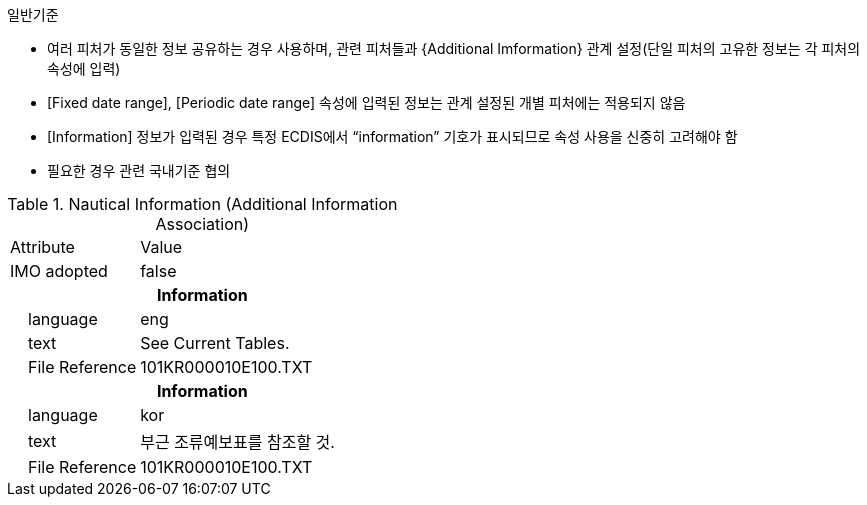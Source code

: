// tag::NauticalInformation[]
.일반기준

- 여러 피처가 동일한 정보 공유하는 경우 사용하며, 관련 피처들과 {Additional Imformation} 관계 설정(단일 피처의 고유한 정보는 각 피처의 속성에 입력)
- [Fixed date range], [Periodic date range] 속성에 입력된 정보는 관계 설정된 개별 피처에는 적용되지 않음
- [Information] 정보가 입력된 경우 특정 ECDIS에서 “information” 기호가 표시되므로 속성 사용을 신중히 고려해야 함
- 필요한 경우 관련 국내기준 협의


.Nautical Information (Additional Information Association)
[cols="1,2", option=header]

|===
|Attribute |Value
|IMO adopted | false
2+h|**Information**
|    language|eng
|    text|See Current Tables.
|    File Reference|101KR000010E100.TXT
2+h|**Information**
|    language|kor
|    text|부근 조류예보표를 참조할 것.
|    File Reference|101KR000010E100.TXT
|===


// end::NauticalInformation[]


